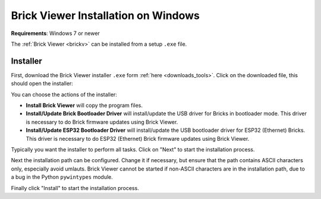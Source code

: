 
.. _brickv_install_windows:

Brick Viewer Installation on Windows
====================================

**Requirements**: Windows 7 or newer

The :ref:`Brick Viewer <brickv>` can be installed from a setup ``.exe`` file.


Installer
---------

First, download the Brick Viewer installer ``.exe`` form :ref:`here
<downloads_tools>`. Click on the downloaded file, this should open the
installer:

.. image:: /Images/Screenshots/brickv_windows_1.jpg
   :scale: 100 %
   :alt: Brickv installation step 1
   :align: center
   :target: ../_images/Screenshots/brickv_windows_1.jpg

You can choose the actions of the installer:

* **Install Brick Viewer** will copy the program files.
* **Install/Update Brick Bootloader Driver** will install/update the USB driver
  for Bricks in bootloader mode. This driver is necessary to do Brick
  firmware updates using Brick Viewer.
* **Install/Update ESP32 Bootloader Driver** will install/update the USB bootloader
  driver for ESP32 (Ethernet) Bricks. This driver is necessary to do ESP32
  (Ethernet) Brick firmware updates using Brick Viewer.

Typically you want the installer to perform all tasks.
Click on "Next" to start the installation process.

.. image:: /Images/Screenshots/brickv_windows_2.jpg
   :scale: 100 %
   :alt: Brickv installation step 2
   :align: center
   :target: ../_images/Screenshots/brickv_windows_2.jpg

Next the installation path can be configured.
Change it if necessary, but ensure that the path contains ASCII characters only,
especially avoid umlauts.
Brick Viewer cannot be started if non-ASCII characters are in the installation
path, due to a bug in the Python ``pywintypes`` module.

Finally click "Install" to start the installation process.
